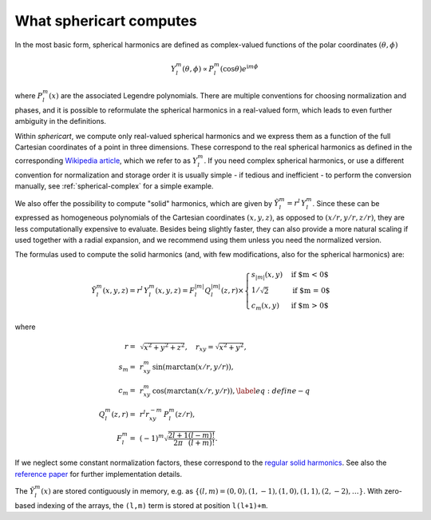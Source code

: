 What sphericart computes
========================

In the most basic form, spherical harmonics are defined as complex-valued functions of 
the polar coordinates :math:`(\theta,\phi)`

.. math ::
    Y^m_l(\theta,\phi) \propto P^m_l(\cos \theta) e^{\mathrm{i} m \phi}

where :math:`P^m_l(x)` are the associated Legendre polynomials.
There are multiple conventions for choosing normalization and phases, and it is 
possible to reformulate the spherical harmonics in a real-valued form, which leads
to even further ambiguity in the definitions. 

Within `sphericart`, we compute only real-valued spherical harmonics and we express
them as a function of the full Cartesian coordinates of a point in three dimensions.
These correspond to the real spherical harmonics as defined in the corresponding 
`Wikipedia article <https://en.wikipedia.org/wiki/Spherical_harmonics>`_, which we
refer to as :math:`Y^m_l`. 
If you need complex spherical harmonics, or use a different convention for normalization
and storage order it is usually simple - if tedious and inefficient - to perform the
conversion manually, see :ref:`spherical-complex` for a simple example.


We also offer the possibility to compute "solid" harmonics, which are given by
:math:`\tilde{Y}^m_l = r^l\,{Y}_l^m`. Since these can be expressed as homogeneous
polynomials of the Cartesian coordinates :math:`(x,y,z)`, as opposed to
:math:`(x/r,y/r,z/r)`, they are less computationally expensive to evaluate.
Besides being slightly faster, they can also provide a more natural scaling if 
used together with a radial expansion, and we recommend using them unless you
need the normalized version.

The formulas used to compute the solid harmonics (and, with few modifications,
also for the spherical harmonics) are:

.. math ::
    \tilde{Y}_l^m(x, y, z) = r^l\,{Y}_l^m(x, y, z) = F_l^{|m|} Q_l^{|m|}(z, r) \times
    \begin{cases}
      s_{|m|}(x, y) & \text{if $m < 0$}\\
      1/\sqrt{2} & \text{if $m = 0$}\\
      c_m(x, y) & \text{if $m > 0$}
    \end{cases}

where

.. math ::
    r =& \, \sqrt{x^2+y^2+z^2}, \quad
    r_{xy} = \sqrt{x^2+y^2}, \quad \\
    s_m =& \, r_{xy}^m \, \sin{(m \arctan(x/r,y/r))}, \quad \\
    c_m = & \, r_{xy}^m \, \cos{(m\arctan(x/r,y/r))},\label{eq:define-q}\quad \\
    Q_l^m(z,r) =&\, r^l r_{xy}^{-m} \, P_l^m(z/r), \quad \\
    F_l^m = &\, (-1)^m \sqrt{\frac{2l+1}{2\pi}\frac{(l-m)!}{(l+m)!}}.

If we neglect some constant normalization factors, these correspond to the 
`regular solid harmonics <https://en.wikipedia.org/wiki/Solid_harmonics>`_. 
See also the `reference paper <https://arxiv.org/abs/2302.08381>`_ for further 
implementation details.

The :math:`\tilde{Y}^m_l(x)` are stored contiguously in memory, e.g. as
:math:`\{ (l,m)=(0,0), (1,-1), (1,0), (1,1), (2,-2), \ldots \}`. 
With zero-based indexing of the arrays, the ``(l,m)`` term is stored at 
position ``l(l+1)+m``.
